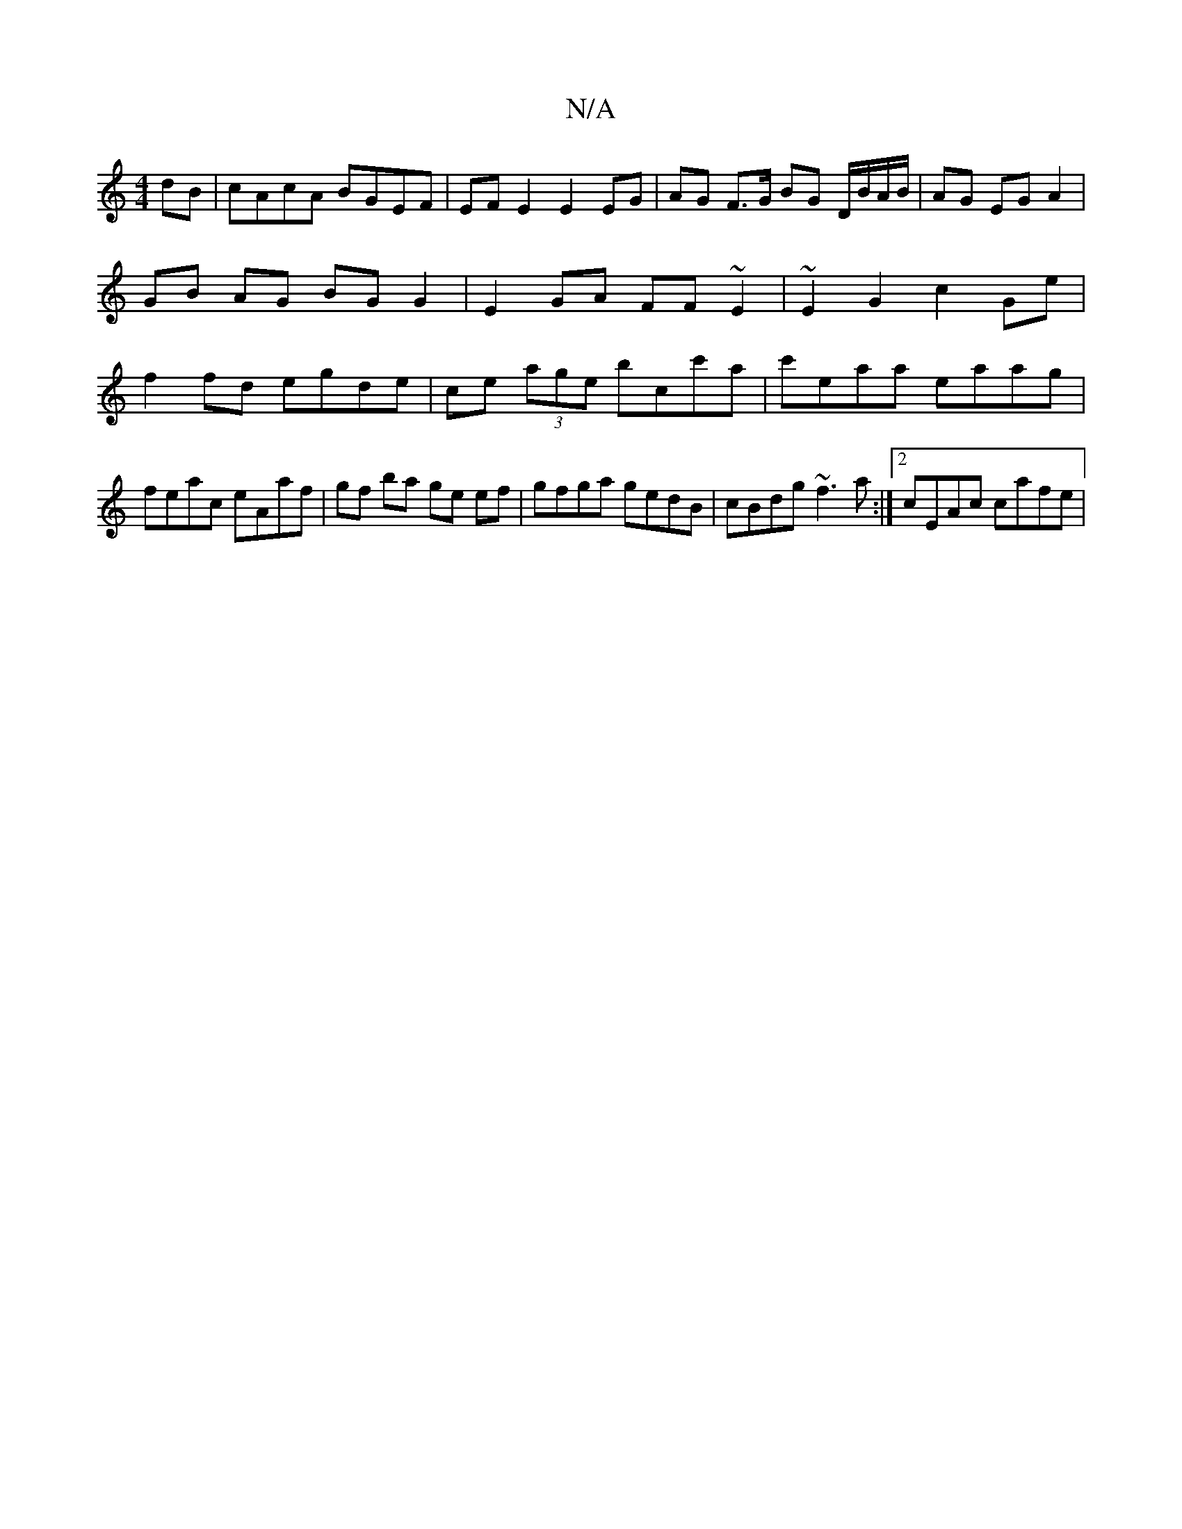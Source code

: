 X:1
T:N/A
M:4/4
R:N/A
K:Cmajor
dB | cAcA BGEF|EF E2 E2 EG | AG F>G BG D/B/A/B/|AG EG A2|GB AG BG G2|E2 GA FF~E2|~E2G2 c2 Ge | f2 fd egde | ce (3age bc’c'a|c'eaa eaag |feac eAaf | gf ba ge ef | gfga gedB | cBdg ~f3 a :|2 cEAc cafe |